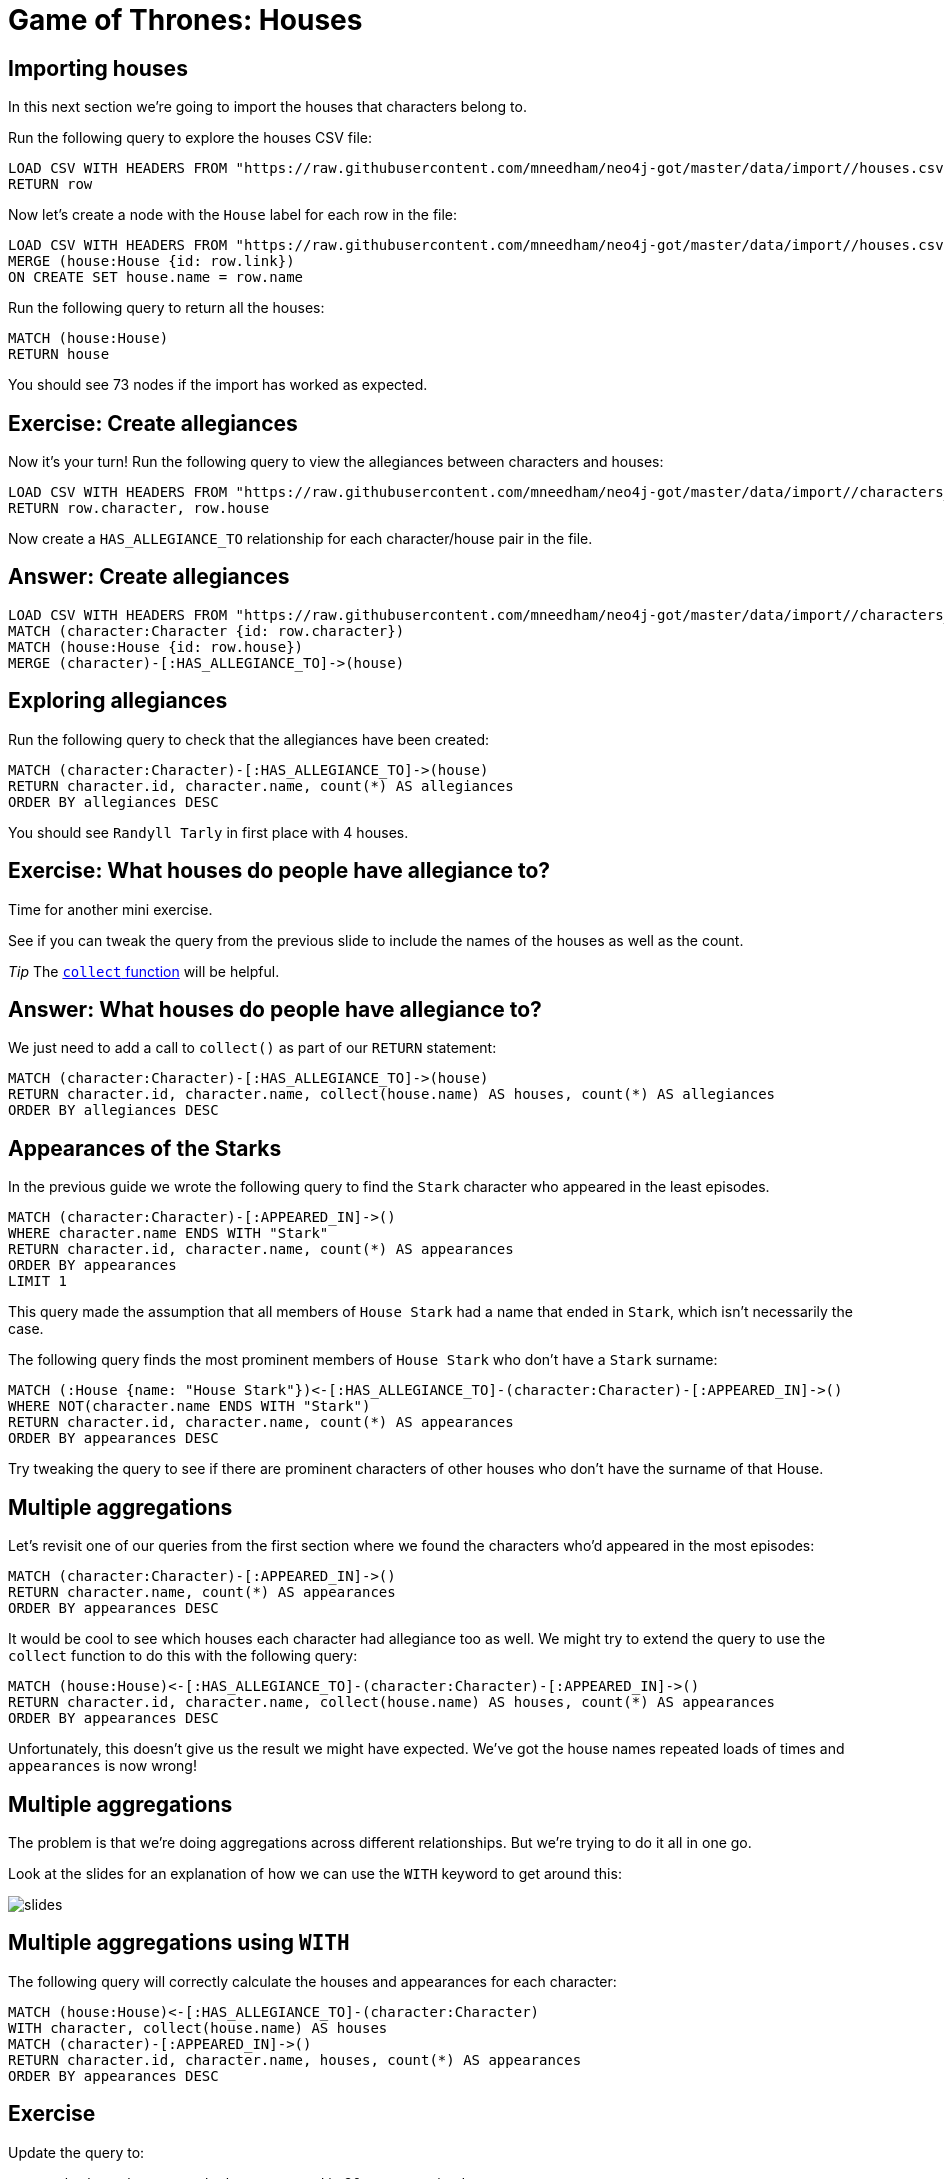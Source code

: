 = Game of Thrones: Houses
:csv-url: https://raw.githubusercontent.com/mneedham/neo4j-got/master/data/import/
:img: https://s3.amazonaws.com/guides.neo4j.com/got_wwc/img
:gist: https://raw.githubusercontent.com/neo4j-examples/graphgists/master/browser-guides/got_wwc
:guides: https://s3.amazonaws.com/guides.neo4j.com/got_wwc
:icons: font
:neo4j-version: 3.5

== Importing houses

In this next section we're going to import the houses that characters belong to.

Run the following query to explore the houses CSV file:

[source, cypher,subs=attributes]
----
LOAD CSV WITH HEADERS FROM "{csv-url}/houses.csv" AS row
RETURN row
----

Now let's create a node with the `House` label for each row in the file:

[source, cypher,subs=attributes]
----
LOAD CSV WITH HEADERS FROM "{csv-url}/houses.csv" AS row
MERGE (house:House {id: row.link})
ON CREATE SET house.name = row.name
----

Run the following query to return all the houses:

[source, cypher]
----
MATCH (house:House)
RETURN house
----

You should see 73 nodes if the import has worked as expected.

== Exercise: Create allegiances

Now it's your turn!
Run the following query to view the allegiances between characters and houses:

[source, cypher,subs=attributes]
----
LOAD CSV WITH HEADERS FROM "{csv-url}/characters_houses.csv" AS row
RETURN row.character, row.house
----

Now create a `HAS_ALLEGIANCE_TO` relationship for each character/house pair in the file.

== Answer: Create allegiances

[source, cypher,subs=attributes]
----
LOAD CSV WITH HEADERS FROM "{csv-url}/characters_houses.csv" AS row
MATCH (character:Character {id: row.character})
MATCH (house:House {id: row.house})
MERGE (character)-[:HAS_ALLEGIANCE_TO]->(house)
----

== Exploring allegiances

Run the following query to check that the allegiances have been created:

[source, cypher]
----
MATCH (character:Character)-[:HAS_ALLEGIANCE_TO]->(house)
RETURN character.id, character.name, count(*) AS allegiances
ORDER BY allegiances DESC
----

You should see `Randyll Tarly` in first place with 4 houses.

== Exercise: What houses do people have allegiance to?

Time for another mini exercise.

See if you can tweak the query from the previous slide to include the names of the houses as well as the count.

_Tip_ The link:https://neo4j.com/docs/cypher-manual/current/functions/aggregating/#functions-collect[`collect` function] will be helpful.

== Answer: What houses do people have allegiance to?

We just need to add a call to `collect()` as part of our `RETURN` statement:

[source, cypher]
----
MATCH (character:Character)-[:HAS_ALLEGIANCE_TO]->(house)
RETURN character.id, character.name, collect(house.name) AS houses, count(*) AS allegiances
ORDER BY allegiances DESC
----

== Appearances of the Starks

In the previous guide we wrote the following query to find the `Stark` character who appeared in the least episodes.

[source, cypher]
----
MATCH (character:Character)-[:APPEARED_IN]->()
WHERE character.name ENDS WITH "Stark"
RETURN character.id, character.name, count(*) AS appearances
ORDER BY appearances
LIMIT 1
----

This query made the assumption that all members of `House Stark` had a name that ended in `Stark`, which isn't necessarily the case.

The following query finds the most prominent members of `House Stark` who don't have a `Stark` surname:

[source, cypher]
----
MATCH (:House {name: "House Stark"})<-[:HAS_ALLEGIANCE_TO]-(character:Character)-[:APPEARED_IN]->()
WHERE NOT(character.name ENDS WITH "Stark")
RETURN character.id, character.name, count(*) AS appearances
ORDER BY appearances DESC
----

Try tweaking the query to see if there are prominent characters of other houses who don't have the surname of that House.

== Multiple aggregations

Let's revisit one of our queries from the first section where we found the characters who'd appeared in the most episodes:

[source, cypher]
----
MATCH (character:Character)-[:APPEARED_IN]->()
RETURN character.name, count(*) AS appearances
ORDER BY appearances DESC
----

It would be cool to see which houses each character had allegiance too as well.
We might try to extend the query to use the `collect` function to do this with the following query:

[source, cypher]
----
MATCH (house:House)<-[:HAS_ALLEGIANCE_TO]-(character:Character)-[:APPEARED_IN]->()
RETURN character.id, character.name, collect(house.name) AS houses, count(*) AS appearances
ORDER BY appearances DESC
----

Unfortunately, this doesn't give us the result we might have expected.
We've got the house names repeated loads of times and `appearances` is now wrong!

== Multiple aggregations

The problem is that we're doing aggregations across different relationships.
But we're trying to do it all in one go.

Look at the slides for an explanation of how we can use the `WITH` keyword to get around this:

image::{img}/slides.jpg[]

== Multiple aggregations using `WITH`

The following query will correctly calculate the houses and appearances for each character:

[source, cypher]
----
MATCH (house:House)<-[:HAS_ALLEGIANCE_TO]-(character:Character)
WITH character, collect(house.name) AS houses
MATCH (character)-[:APPEARED_IN]->()
RETURN character.id, character.name, houses, count(*) AS appearances
ORDER BY appearances DESC
----

== Exercise

Update the query to:

* only show characters who have appeared in 30 or more episodes.
* and have allegiance to more than 1 house.

_Tip_ The link:https://neo4j.com/docs/cypher-manual/current/clauses/with/[WITH] and link:https://neo4j.com/docs/cypher-manual/current/functions/scalar/#functions-size[size()] documentation pages are your friends.

== Answer: only show characters who have appeared in 30 or more episodes.

[source, cypher]
----
MATCH (house:House)<-[:HAS_ALLEGIANCE_TO]-(character:Character)

WITH character, collect(house.name) AS houses
MATCH (character)-[:APPEARED_IN]->()

WITH character, houses, count(*) AS appearances
WHERE appearances >= 30

RETURN character.id, character.name, houses, appearances
ORDER BY appearances DESC
----

== Answer: only show characters who have appeared in 30 or more episodes and have allegiance to more than 1 house.

[source, cypher]
----
MATCH (house:House)<-[:HAS_ALLEGIANCE_TO]-(character:Character)

WITH character, collect(house.name) AS houses
WHERE size(houses) > 1
MATCH (character)-[:APPEARED_IN]->()

WITH character, houses, count(*) AS appearances
WHERE appearances >= 30

RETURN character.id, character.name, houses, appearances
ORDER BY appearances DESC
----

== Next Step

In the next section, we're going to look at the relationships between different characters and the houses they belong to.

ifdef::env-guide[]
pass:a[<a play-topic='{guides}/04_got_families.html'>Family Ties</a>]
endif::[]
ifdef::env-graphgist[]
link:{gist}/04_got_families.adoc[Family Ties^]
endif::[]